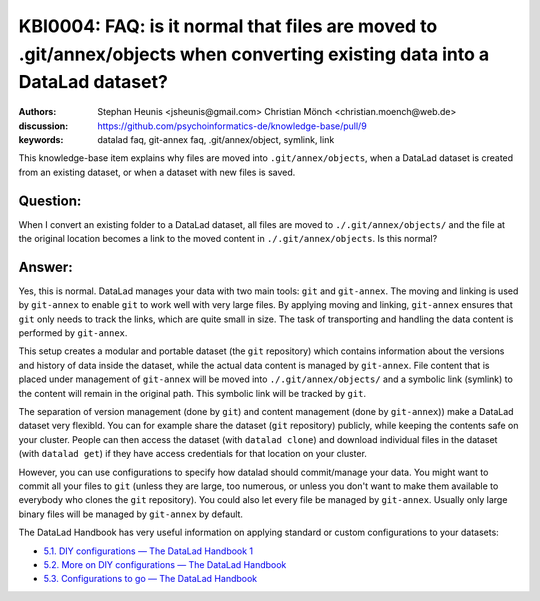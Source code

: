 .. index:: datalad; faq, datalad; annex, datalad git-annex,
.. highlight:: text

KBI0004: FAQ: is it normal that files are moved to .git/annex/objects when converting existing data into a DataLad dataset?
===========================================================================================================================

:authors: Stephan Heunis <jsheunis@gmail.com> Christian Mönch <christian.moench@web.de>
:discussion: https://github.com/psychoinformatics-de/knowledge-base/pull/9
:keywords: datalad faq, git-annex faq, .git/annex/object, symlink, link

This knowledge-base item explains why files are moved into ``.git/annex/objects``, when
a DataLad dataset is created from an existing dataset, or when a dataset with new files
is saved.


Question:
---------

When I convert an existing folder to a DataLad dataset, all files are moved to ``./.git/annex/objects/`` and
the file at the original location becomes a link to the moved content in ``./.git/annex/objects``. Is this
normal?


Answer:
-------

Yes, this is normal. DataLad manages your data with two main tools: ``git`` and ``git-annex``. The moving and linking is
used by ``git-annex`` to enable ``git`` to work well with very large files. By applying moving and linking, ``git-annex``
ensures that ``git`` only needs to track the links, which are quite small in size. The task of transporting and handling
the data content is performed by ``git-annex``.

This setup creates a modular and portable dataset (the ``git`` repository) which contains information about the versions
and history of data inside the dataset, while the actual data content is managed by ``git-annex``. File content that is
placed under management of ``git-annex`` will be moved into ``./.git/annex/objects/`` and a symbolic link (symlink) to
the content will remain in the original path. This symbolic link will be tracked by ``git``.

The separation of version management (done by ``git``) and content management (done by ``git-annex``)) make a DataLad
dataset very flexibld. You can for example share the dataset (``git`` repository) publicly, while keeping the contents
safe on your cluster. People can then access the dataset (with ``datalad clone``) and download individual files in the
dataset (with ``datalad get``) if they have access credentials for that location on your cluster.

However, you can use configurations to specify how datalad should commit/manage your data. You might want to commit all
your files to ``git`` (unless they are large, too numerous, or unless you don't want to make them available to
everybody who clones the ``git`` repository). You could also let every file be managed by ``git-annex``. Usually only
large binary files will be managed by ``git-annex`` by default.

The DataLad Handbook has very useful information on applying standard or custom configurations to your datasets:

* `5.1. DIY configurations — The DataLad Handbook 1 <https://handbook.datalad.org/en/latest/basics/101-122-config.html>`_
* `5.2. More on DIY configurations — The DataLad Handbook <https://handbook.datalad.org/en/latest/basics/101-123-config2.html>`_
* `5.3. Configurations to go — The DataLad Handbook <https://handbook.datalad.org/en/latest/basics/101-124-procedures.html>`_
